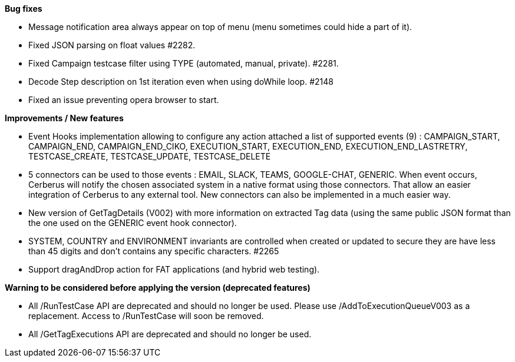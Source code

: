 *Bug fixes*
[square]
* Message notification area always appear on top of menu (menu sometimes could hide a part of it).
* Fixed JSON parsing on float values #2282.
* Fixed Campaign testcase filter using TYPE (automated, manual, private). #2281.
* Decode Step description on 1st iteration even when using doWhile loop. #2148
* Fixed an issue preventing opera browser to start. 

*Improvements / New features*
[square]
* Event Hooks implementation allowing to configure any action attached a list of supported events (9) : CAMPAIGN_START, CAMPAIGN_END, CAMPAIGN_END_CIKO, EXECUTION_START, EXECUTION_END, EXECUTION_END_LASTRETRY, TESTCASE_CREATE, TESTCASE_UPDATE, TESTCASE_DELETE
* 5 connectors can be used to those events : EMAIL, SLACK, TEAMS, GOOGLE-CHAT, GENERIC. When event occurs, Cerberus will notify the chosen associated system in a native format using those connectors. That allow an easier integration of Cerberus to any external tool. New connectors can also be implemented in a much easier way.
* New version of GetTagDetails (V002) with more information on extracted Tag data (using the same public JSON format than the one used on the GENERIC event hook connector).
* SYSTEM, COUNTRY and ENVIRONMENT invariants are controlled when created or updated to secure they are have less than 45 digits and don't contains any specific characters. #2265
* Support dragAndDrop action for FAT applications (and hybrid web testing).

*Warning to be considered before applying the version (deprecated features)*
[square]
* All /RunTestCase API are deprecated and should no longer be used. Please use /AddToExecutionQueueV003 as a replacement. Access to /RunTestCase will soon be removed.
* All /GetTagExecutions API are deprecated and should no longer be used.

